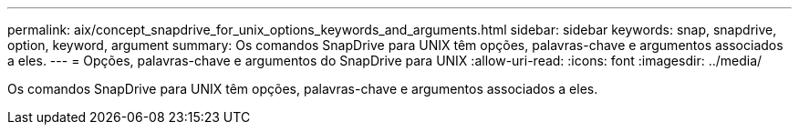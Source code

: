 ---
permalink: aix/concept_snapdrive_for_unix_options_keywords_and_arguments.html 
sidebar: sidebar 
keywords: snap, snapdrive, option, keyword, argument 
summary: Os comandos SnapDrive para UNIX têm opções, palavras-chave e argumentos associados a eles. 
---
= Opções, palavras-chave e argumentos do SnapDrive para UNIX
:allow-uri-read: 
:icons: font
:imagesdir: ../media/


[role="lead"]
Os comandos SnapDrive para UNIX têm opções, palavras-chave e argumentos associados a eles.
